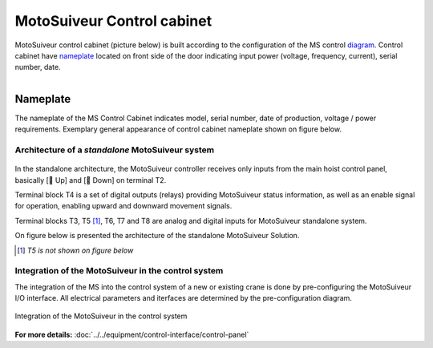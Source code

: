 ===========================
MotoSuiveur Control cabinet
===========================

MotoSuiveur control cabinet (picture below) is built according to the configuration of the MS control diagram_. 
Control cabinet have nameplate_ located on front side of the door indicating input power (voltage, frequency, current), serial number, date.


.. figure:: ../../_img/Control-Cabinet/Control-cabinet-overview.png
   :figwidth: 800 px
   :align: right  
    

.. csv-table:: MotoSuiveur control cabinet overview
   :file: ../../_tables/control-cabinet-overview.csv
   :delim: ;
   :header-rows: 1
   :class: tight-table
   :align: left
   :widths: auto


.. _nameplate:
Nameplate
----------

The nameplate of the MS Control Cabinet indicates model, serial number, date of production, voltage / power requirements.
Exemplary general appearance of control cabinet nameplate shown on figure below.

.. figure:: ../../_img/Control-Cabinet/control-cabinet-nameplate.png
	:figwidth: 800 px
	:align: center



Architecture of a *standalone* MotoSuiveur system
======================================================

.. figure:: ../../_img/controlSignals.png
	:figwidth: 600 px
	:align: center


In the standalone architecture, the MotoSuiveur controller receives only inputs from the main hoist control panel, 
basically [🔼 Up] and [🔽 Down] on terminal T2. 

Terminal block T4 is a set of digital outputs (relays) providing MotoSuiveur status information, as well as an enable signal for operation, 
enabling upward and downward movement signals.

Terminal blocks T3, T5 [1]_, T6, T7 and T8 are analog and digital inputs for MotoSuiveur standalone system.

On figure below is presented the architecture of the standalone MotoSuiveur Solution.

.. [1] *T5 is not shown on figure below*

.. figure:: ../../_img/generalViewConnectionsMS-MSCC.png
	:figwidth: 600 px
	:align: center


Integration of the MotoSuiveur in the control system
=======================================================

The integration of the MS into the control system of a new or existing crane is done by pre-configuring the MotoSuiveur I/O interface. 
All electrical parameters and iterfaces are determined by the pre-configuration diagram.

.. _diagram:
.. figure:: ../../_img/Control-Cabinet/control-cabinet-configuration.png
	:figwidth: 800 px
	:align: center

	Integration of the MotoSuiveur in the control system


**For more details:** :doc:`../../equipment/control-interface/control-panel`
